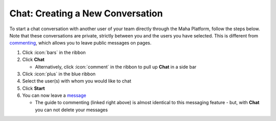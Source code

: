 Chat: Creating a New Conversation
=================================

| To start a chat conversation with another user of your team directly through the Maha Platform, follow the steps below.
| Note that these conversations are private, strictly between you and the users you have selected. This is different from `commenting </users/general/guides/functions_of_the_grid/comment.html>`_, which allows you to leave public messages on pages.

#. Click :icon:`bars` in the ribbon
#. Click **Chat**

   * Alternatively, click :icon:`comment` in the ribbon to pull up **Chat** in a side bar
#. Click :icon:`plus` in the blue ribbon
#. Select the user(s) with whom you would like to chat
#. Click **Start**
#. You can now leave a `message </users/general/guides/functions_of_the_grid/comment.html>`_

   * The guide to commenting (linked right above) is almost identical to this messaging feature - but, with **Chat** you can not delete your messages

